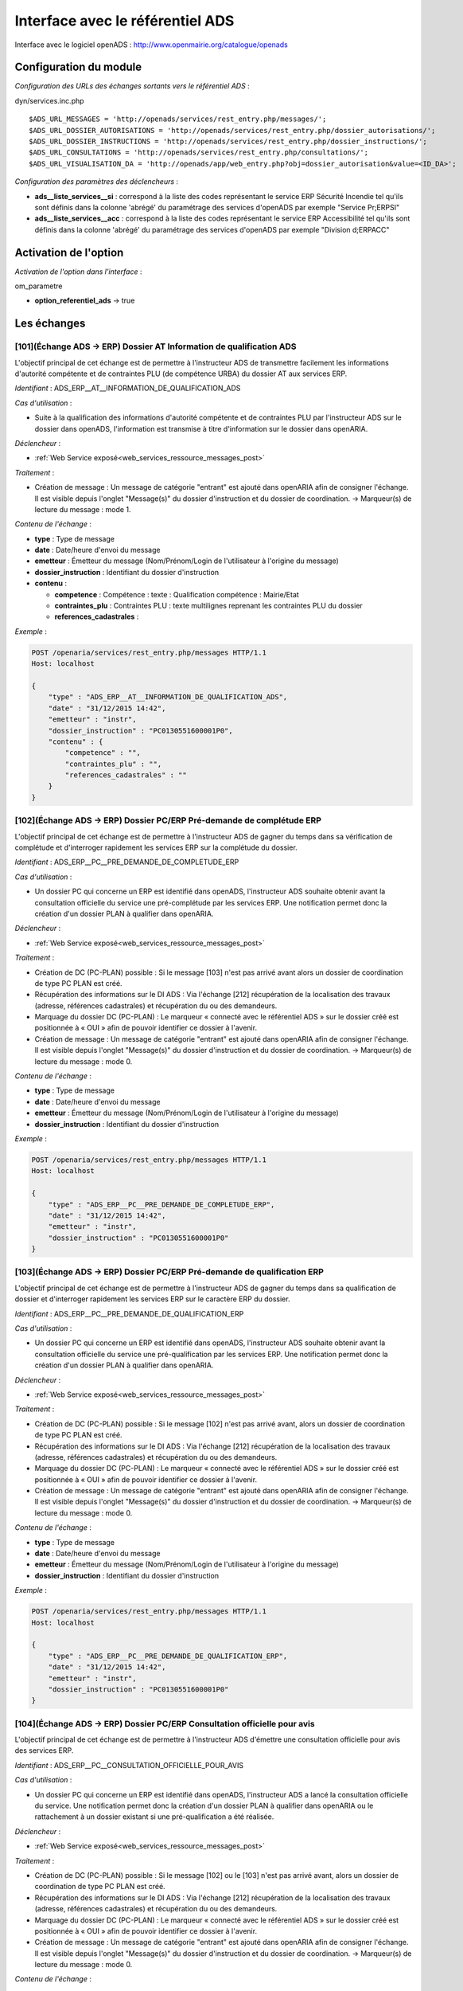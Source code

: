 .. _module_interface_avec_le_referentiel_ads:

#################################
Interface avec le référentiel ADS
#################################


Interface avec le logiciel openADS : http://www.openmairie.org/catalogue/openads


Configuration du module
#######################

.. _configuration_echanges_sortants_referentiel_ads:

*Configuration des URLs des échanges sortants vers le référentiel ADS* :

dyn/services.inc.php ::

  $ADS_URL_MESSAGES = 'http://openads/services/rest_entry.php/messages/';
  $ADS_URL_DOSSIER_AUTORISATIONS = 'http://openads/services/rest_entry.php/dossier_autorisations/';
  $ADS_URL_DOSSIER_INSTRUCTIONS = 'http://openads/services/rest_entry.php/dossier_instructions/';
  $ADS_URL_CONSULTATIONS = 'http://openads/services/rest_entry.php/consultations/';
  $ADS_URL_VISUALISATION_DA = 'http://openads/app/web_entry.php?obj=dossier_autorisation&value=<ID_DA>';


*Configuration des paramètres des déclencheurs* :

- **ads__liste_services__si** : correspond à la liste des codes représentant le service ERP Sécurité Incendie tel qu'ils sont définis dans la colonne 'abrégé' du paramétrage des services d'openADS par exemple "Service Pr;ERPSI"
- **ads__liste_services__acc** : correspond à la liste des codes représentant le service ERP Accessibilité tel qu'ils sont définis dans la colonne 'abrégé' du paramétrage des services d'openADS par exemple "Division d;ERPACC"


Activation de l'option
######################

*Activation de l'option dans l'interface* :

om_parametre

- **option_referentiel_ads** -> true


Les échanges
############


.. _echange_ads_erp_101:

====================================================================
[101](Échange ADS → ERP) Dossier AT Information de qualification ADS
====================================================================

L'objectif principal de cet échange est de permettre à l'instructeur ADS de transmettre facilement les informations d'autorité compétente et de contraintes PLU (de compétence URBA) du dossier AT aux services ERP.


*Identifiant* : ADS_ERP__AT__INFORMATION_DE_QUALIFICATION_ADS


*Cas d'utilisation* :

• Suite à la qualification des informations d'autorité compétente et de contraintes PLU par l'instructeur ADS sur le dossier dans openADS, l'information est transmise à titre d'information sur le dossier dans openARIA.


*Déclencheur* :

• :ref:`Web Service exposé<web_services_ressource_messages_post>`


*Traitement* :

• Création de message : Un message de catégorie "entrant" est ajouté dans openARIA afin de consigner l'échange. Il est visible depuis l'onglet "Message(s)" du dossier d'instruction et du dossier de coordination. → Marqueur(s) de lecture du message : mode 1.


*Contenu de l'échange* :

- **type** : Type de message
- **date** :  Date/heure d'envoi du message
- **emetteur** : Émetteur du message (Nom/Prénom/Login de l'utilisateur à l'origine du message)
- **dossier_instruction** : Identifiant du dossier d'instruction
- **contenu** :

  - **competence** : Compétence : texte : Qualification compétence : Mairie/Etat
  - **contraintes_plu** : Contraintes PLU : texte multilignes reprenant les contraintes PLU du dossier
  - **references_cadastrales** : 


*Exemple* :

.. sourcecode:: http
      
    POST /openaria/services/rest_entry.php/messages HTTP/1.1
    Host: localhost

    {
        "type" : "ADS_ERP__AT__INFORMATION_DE_QUALIFICATION_ADS",
        "date" : "31/12/2015 14:42",
        "emetteur" : "instr",
        "dossier_instruction" : "PC0130551600001P0",
        "contenu" : {
            "competence" : "",
            "contraintes_plu" : "",
            "references_cadastrales" : ""
        }
    }


.. _echange_ads_erp_102:

=====================================================================
[102](Échange ADS → ERP) Dossier PC/ERP Pré-demande de complétude ERP
=====================================================================

L'objectif principal de cet échange est de permettre à l'instructeur ADS de gagner du temps dans sa vérification de complétude et d'interroger rapidement les services ERP sur la complétude du dossier.


*Identifiant* : ADS_ERP__PC__PRE_DEMANDE_DE_COMPLETUDE_ERP


*Cas d'utilisation* :

• Un dossier PC qui concerne un ERP est identifié dans openADS, l'instructeur ADS souhaite obtenir avant la consultation officielle du service une pré-complétude par les services ERP. Une notification permet donc la création d'un dossier PLAN à qualifier dans openARIA.


*Déclencheur* :

• :ref:`Web Service exposé<web_services_ressource_messages_post>`


*Traitement* :

• Création de DC (PC-PLAN) possible : Si le message [103] n'est pas arrivé avant alors un dossier de coordination de type PC PLAN est créé.
• Récupération des informations sur le DI ADS : Via l'échange [212] récupération de la localisation des travaux (adresse, références cadastrales) et récupération du ou des demandeurs.
• Marquage du dossier DC (PC-PLAN) : Le marqueur « connecté avec le référentiel ADS » sur le dossier créé est positionnée à « OUI » afin de pouvoir identifier ce dossier à l'avenir.
• Création de message : Un message de catégorie "entrant" est ajouté dans openARIA afin de consigner l'échange. Il est visible depuis l'onglet "Message(s)" du dossier d'instruction et du dossier de coordination. → Marqueur(s) de lecture du message : mode 0.


*Contenu de l'échange* :

- **type** : Type de message
- **date** :  Date/heure d'envoi du message
- **emetteur** : Émetteur du message (Nom/Prénom/Login de l'utilisateur à l'origine du message)
- **dossier_instruction** : Identifiant du dossier d'instruction


*Exemple* :

.. sourcecode:: http
      
    POST /openaria/services/rest_entry.php/messages HTTP/1.1
    Host: localhost

    {
        "type" : "ADS_ERP__PC__PRE_DEMANDE_DE_COMPLETUDE_ERP",
        "date" : "31/12/2015 14:42",
        "emetteur" : "instr",
        "dossier_instruction" : "PC0130551600001P0"
    }


.. _echange_ads_erp_103:

========================================================================
[103](Échange ADS → ERP) Dossier PC/ERP Pré-demande de qualification ERP
========================================================================

L'objectif principal de cet échange est de permettre à l'instructeur ADS de gagner du temps dans sa qualification de dossier et d'interroger rapidement les services ERP sur le caractère ERP du dossier.


*Identifiant* : ADS_ERP__PC__PRE_DEMANDE_DE_QUALIFICATION_ERP


*Cas d'utilisation* :

• Un dossier PC qui concerne un ERP est identifié dans openADS, l'instructeur ADS souhaite obtenir avant la consultation officielle du service une pré-qualification par les services ERP. Une notification permet donc la création d'un dossier PLAN à qualifier dans openARIA.


*Déclencheur* :

• :ref:`Web Service exposé<web_services_ressource_messages_post>`


*Traitement* :

• Création de DC (PC-PLAN) possible : Si le message [102] n'est pas arrivé avant, alors un dossier de coordination de type PC PLAN est créé.
• Récupération des informations sur le DI ADS : Via l'échange [212] récupération de la localisation des travaux (adresse, références cadastrales) et récupération du ou des demandeurs.
• Marquage du dossier DC (PC-PLAN) : Le marqueur « connecté avec le référentiel ADS » sur le dossier créé est positionnée à « OUI » afin de pouvoir identifier ce dossier à l'avenir.
• Création de message : Un message de catégorie "entrant" est ajouté dans openARIA afin de consigner l'échange. Il est visible depuis l'onglet "Message(s)" du dossier d'instruction et du dossier de coordination. → Marqueur(s) de lecture du message : mode 0.

*Contenu de l'échange* :

- **type** : Type de message
- **date** :  Date/heure d'envoi du message
- **emetteur** : Émetteur du message (Nom/Prénom/Login de l'utilisateur à l'origine du message)
- **dossier_instruction** : Identifiant du dossier d'instruction


*Exemple* :

.. sourcecode:: http
      
    POST /openaria/services/rest_entry.php/messages HTTP/1.1
    Host: localhost

    {
        "type" : "ADS_ERP__PC__PRE_DEMANDE_DE_QUALIFICATION_ERP",
        "date" : "31/12/2015 14:42",
        "emetteur" : "instr",
        "dossier_instruction" : "PC0130551600001P0"
    }


.. _echange_ads_erp_104:

=========================================================================
[104](Échange ADS → ERP) Dossier PC/ERP Consultation officielle pour avis
=========================================================================

L'objectif principal de cet échange est de permettre à l'instructeur ADS d'émettre une consultation officielle pour avis des services ERP.


*Identifiant* : ADS_ERP__PC__CONSULTATION_OFFICIELLE_POUR_AVIS


*Cas d'utilisation* :

• Un dossier PC qui concerne un ERP est identifié dans openADS, l'instructeur ADS a lancé la consultation officielle du service. Une notification permet donc la création d'un dossier PLAN à qualifier dans openARIA ou le rattachement à un dossier existant si une pré-qualification a été réalisée.


*Déclencheur* :

• :ref:`Web Service exposé<web_services_ressource_messages_post>`


*Traitement* :

• Création de DC (PC-PLAN) possible : Si le message [102] ou le [103] n'est pas arrivé avant, alors un dossier de coordination de type PC PLAN est créé.
• Récupération des informations sur le DI ADS : Via l'échange [212] récupération de la localisation des travaux (adresse, références cadastrales) et récupération du ou des demandeurs.
• Marquage du dossier DC (PC-PLAN) : Le marqueur « connecté avec le référentiel ADS » sur le dossier créé est positionnée à « OUI » afin de pouvoir identifier ce dossier à l'avenir.
• Création de message : Un message de catégorie "entrant" est ajouté dans openARIA afin de consigner l'échange. Il est visible depuis l'onglet "Message(s)" du dossier d'instruction et du dossier de coordination. → Marqueur(s) de lecture du message : mode 0.


*Contenu de l'échange* :

- **type** : Type de message
- **date** :  Date/heure d'envoi du message
- **emetteur** : Émetteur du message (Nom/Prénom/Login de l'utilisateur à l'origine du message)
- **dossier_instruction** : Identifiant du dossier d'instruction
- **contenu** :

  - **consultation** : Identifiant de la consultation
  - **service_abrege** : Code du service consulté
  - **service_libelle** : Libellé du service consulté
  - **date_envoi** : Date d'envoi de la consultation
  - **date_limite** : Date limite de réponse


*Exemple* :

.. sourcecode:: http
      
    POST /openaria/services/rest_entry.php/messages HTTP/1.1
    Host: localhost

    {
        "type" : "ADS_ERP__PC__CONSULTATION_OFFICIELLE_POUR_AVIS",
        "date" : "31/12/2015 14:42",
        "emetteur" : "instr",
        "dossier_instruction" : "PC0130551600001P0",
        "contenu" : {
            "consultation" : 2,
            "date_envoi" : "31/12/2015",
            "service_abrege" : "ACC",
            "service_libelle" : "Service Accessibilité",
            "date_limite" : "31/01/2016",
        }
    }


.. _echange_ads_erp_105:

===================================================================
[105](Échange ADS → ERP) Dossier PC/ERP Information de décision ADS
===================================================================

L'objectif principal de cet échange est de permettre d'informer les services ERP de certaines étapes importantes de la vie du dossier : arrêté effectué, retrait du dossier par le pétitionnaire, ...


*Identifiant* : ADS_ERP__PC__INFORMATION_DE_DECISION_ADS


*Cas d'utilisation* :

• Suite à un échange [102] et/ou [103] et/ou [104] (demande d'instruction d'un dossier PC par ADS), une étape importante survient sur le dossier (retrait par le pétitionnaire, arrêté de refus émis, ...) et les services ADS souhaitent en informer les services ERP. Lors de cette étape, un message d'information est envoyé aux services ERP.


*Déclencheur* :

• :ref:`Web Service exposé<web_services_ressource_messages_post>`


*Traitement* :

• Création de message : Un message de catégorie "entrant" est ajouté dans openARIA afin de consigner l'échange. Il est visible depuis l'onglet "Message(s)" du dossier d'instruction et du dossier de coordination. → Marqueur(s) de lecture du message : mode 3.


*Contenu de l'échange* :

- **type** : Type de message
- **date** :  Date/heure d'envoi du message
- **emetteur** : Émetteur du message (Nom/Prénom/Login de l'utilisateur à l'origine du message)
- **dossier_instruction** : Identifiant du dossier d'instruction
- **contenu** :

  - **decision** : Décision : texte libre (Décision de l'arrêté)


*Exemple* :

.. sourcecode:: http
      
    POST /openaria/services/rest_entry.php/messages HTTP/1.1
    Host: localhost

    {
        "type" : "ADS_ERP__PC__INFORMATION_DE_DECISION_ADS",
        "date" : "31/12/2015 14:42",
        "emetteur" : "instr",
        "dossier_instruction" : "PC0130551600001P0",
        "contenu" : {
            "decision" : ""
        }
    }


.. _echange_ads_erp_106:

===============================================================================
[106](Échange ADS → ERP) Dossier PC/ERP Consultation officielle pour conformité
===============================================================================

L'objectif principal de cet échange est de permettre à l'instructeur ADS de gagner du temps dans sa consultation officielle pour conformité des services ERP.


*Identifiant* : ADS_ERP__PC__CONSULTATION_OFFICIELLE_POUR_CONFORMITE


*Cas d'utilisation* :

• Lorsqu'ADS interroge les services ERP sur la conformité (lors du dépôt d'une DAACT).


*Déclencheur* :

• :ref:`Web Service exposé<web_services_ressource_messages_post>`


*Traitement* :

• Création de message : Un message de catégorie "entrant" est ajouté dans openARIA afin de consigner l'échange. Il est visible depuis l'onglet "Message(s)" du dossier d'instruction et du dossier de coordination. → Marqueur(s) de lecture du message : mode 0.
• Création d'un DC DAACT-PLAN : Il sera automatiquement qualifié en fonction de la qualification du plan (DC PC-PLAN) auquel il est rattaché.


*Contenu de l'échange* :

- **type** : Type de message "Consultation ERP pour conformité"
- **date** :  Date/heure d'envoi du message
- **emetteur** : Émetteur du message (Nom/Prénom/Login de l'utilisateur à l'origine du message)
- **dossier_instruction** : Identifiant du dossier d'instruction
- **contenu** :

  - **consultation** : Identifiant de la consultation
  - **service_abrege** : Code du service consulté
  - **service_libelle** : Libellé du service consulté
  - **date_envoi** : Date d'envoi de la consultation
  - **date_limite** : Date limite de réponse


*Exemple* :

.. sourcecode:: http
      
    POST /openaria/services/rest_entry.php/messages HTTP/1.1
    Host: localhost

    {
        "type" : "ADS_ERP__PC__CONSULTATION_OFFICIELLE_POUR_CONFORMITE",
        "date" : "31/12/2015 14:42",
        "emetteur" : "instr",
        "dossier_instruction" : "PC0130551600001P0",
        "contenu" : {
            "consultation" : 2,
            "date_envoi" : "31/12/2015",
            "service_abrege" : "SC",
            "service_libelle" : "Service Conformité",
            "date_limite": "31/01/2016"
        }
    }


.. _echange_ads_erp_107:

=====================================================================
[107](Échange ADS → ERP) Dossier PC/ERP Demande de visite d'ouverture
=====================================================================

Dans le contexte du guichet unique, l'objectif principal de cet échange est d'informer les services ERP qu'une demande de visite d'ouverture a été déposée.


*Identifiant* : ADS_ERP__PC__DEMANDE_DE_VISITE_D_OUVERTURE_ERP


*Cas d'utilisation* :

• Dans le cas où les demandes de visite d'ouverture des ERP sont saisies par le guichet unique dans openADS, alors lorsque le pétitionnaire vient déposer une demande de visite d'ouverture sur un PC qui concerne un ERP, une notification est transmise aux services ERP.


*Déclencheur* :

• :ref:`Web Service exposé<web_services_ressource_messages_post>`


*Traitement* :

• Création de message : Un message de catégorie "entrant" est ajouté dans openARIA afin de consigner l'échange. Il est visible depuis l'onglet "Message(s)" du dossier d'instruction et du dossier de coordination. → Marqueur(s) de lecture du message : mode 0.
• Création de DC (VR-VISIT) possible
• Marquage du dossier DC (VR-VISIT)


*Contenu de l'échange* :

- **type** : Type de message
- **date** :  Date/heure d'envoi du message
- **emetteur** : Émetteur du message (Nom/Prénom/Login de l'utilisateur à l'origine du message)
- **dossier_instruction** : Identifiant du dossier d'instruction


*Exemple* :

.. sourcecode:: http
      
    POST /openaria/services/rest_entry.php/messages HTTP/1.1
    Host: localhost

    {
        "type" : "ADS_ERP__PC__DEMANDE_DE_VISITE_D_OUVERTURE_ERP",
        "date" : "31/12/2015 14:42",
        "emetteur" : "instr",
        "dossier_instruction" : "PC0130551600001P0"
    }


.. _echange_ads_erp_108:

=================================================
[108](Échange ADS → ERP) Dossier AT Dépôt initial
=================================================

Dans le contexte du guichet unique, l'objectif principal de cet échange est d'informer les services ERP qu'une demande d'autorisation de travaux a été déposée.


*Identifiant* : ADS_ERP__AT__DEPOT_INITIAL


*Cas d'utilisation* :

Un pétitionnaire est venu déposé une demande d'autorisation de travaux au guichet unique et la demande a été saisie dans openADS, un message est donc transmis à openARIA. L'arrivée de ce message entraîne dans openARIA la création d'un dossier de coordination de type AT PLAN dans l'état 'à qualifier' pour que le coordinateur ERP le voit apparaître dans son tableau de bord et puisse le prendre en charge.


*Déclencheur* :

• :ref:`Web Service exposé<web_services_ressource_messages_post>`


*Traitement* :

• Création de message : Un message de catégorie "entrant" est ajouté dans openARIA afin de consigner l'échange. Il est visible depuis l'onglet "Message(s)" du dossier d'instruction et du dossier de coordination. → Marqueur(s) de lecture du message : mode 0.

*Traitement asynchrone* :

.. note::

    Un traitement asynchrone est nécessaire ici. En effet, nous sommes dans le contexte du guichet unique. L'échange est transmis par le référentiel ADS au référentiel ERP lors de la validation de la demande au guichet unique. Le dossier n'existe pas encore à ce moment là. Le formulaire de valaidation de la demande attend une confirmation de bonne réception de l'échange par le référentiel ERP afin de valider sa transaction et de créer effectivement le dossier rattaché à la demande. Il est donc impossible pour le référentiel ERP d'interroger le référentiel ADS sur un dossier pour obtenir ses informations alors qu'il n'a pas été encore effectivement créé dans celui-ci à ce moment là. L'objet du traitement asynchrone est donc de limiter le traitement synchrone à la création du message et d'avoir une méthode de traitement qui parcourt les messages non traités pour réaliser sur ces derniers les opérations nécessaires. Voir : :ref:`Web Service Maintenance de déclenchement des traitements de messages asynchrones<web_services_ressource_maintenance>`


• Création de DC (AT-PLAN) : Un dossier de coordination de type AT-PLAN est créé.
• Récupération des informations sur le DI ADS : Via l'échange [212] récupération de la localisation des travaux (adresse, références cadastrales) et récupération du ou des demandeurs.
• Marquage du dossier DC (AT-PLAN) : Le marqueur « connecté avec le référentiel ADS » sur le dossier créé est positionnée à « OUI » afin de pouvoir identifier ce dossier à l'avenir.


*Contenu de l'échange* :

- **type** : Type de message
- **date** :  Date/heure d'envoi du message
- **emetteur** : Émetteur du message (Nom/Prénom/Login de l'utilisateur à l'origine du message)
- **dossier_instruction** : Identifiant du dossier d'instruction


*Exemple* :

.. sourcecode:: http
      
    POST /openaria/services/rest_entry.php/messages HTTP/1.1
    Host: localhost

    {
        "type" : "ADS_ERP__AT__DEPOT_INITIAL",
        "date" : "31/12/2015 14:42",
        "emetteur" : "guichet",
        "dossier_instruction" : "AT0130551600001P0"
    }


.. _echange_ads_erp_109:

============================================================
[109](Échange ADS → ERP) Dossier AT Retrait du pétitionnaire
============================================================

Dans le contexte du guichet unique, l'objectif principal de cet échange est d'informer les services ERP qu'une demande de retrait d'autorisation de travaux a été déposée.


*Identifiant* : ADS_ERP__AT__RETRAIT_DU_PETITIONNAIRE


*Cas d'utilisation* :

• Le pétitionnaire dépose une demande de retrait au guichet unique sur un dossier connecté au référentiel ERP. Lors de la saisie de cette demande dans openADS, une notification est émise vers openARIA pour que les services ERP soient informés et puissent agir en conséquence.


*Déclencheur* :

• :ref:`Web Service exposé<web_services_ressource_messages_post>`


*Traitement* :

• Création de message : Un message de catégorie "entrant" est ajouté dans openARIA afin de consigner l'échange. Il est visible depuis l'onglet "Message(s)" du dossier d'instruction et du dossier de coordination. → Marqueur(s) de lecture du message : mode 3.


*Contenu de l'échange* :

- **type** : Type de message
- **date** :  Date/heure d'envoi du message
- **emetteur** : Émetteur du message (Nom/Prénom/Login de l'utilisateur à l'origine du message)
- **dossier_instruction** : Identifiant du dossier d'instruction


*Exemple* :

.. sourcecode:: http
      
    POST /openaria/services/rest_entry.php/messages HTTP/1.1
    Host: localhost

    {
        "type" : "ADS_ERP__AT__RETRAIT_DU_PETITIONNAIRE",
        "date" : "31/12/2015 14:42",
        "emetteur" : "guichet",
        "dossier_instruction" : "AT0130551600001P0"
    }


.. _echange_ads_erp_110:

=================================================================
[110](Échange ADS → ERP) Dossier AT Demande de visite d'ouverture
=================================================================

Dans le contexte du guichet unique, l'objectif principal de cet échange est d'informer les services ERP qu'une demande de visite d'ouverture a été déposée.


*Identifiant* : ADS_ERP__AT__DEMANDE_DE_VISITE_D_OUVERTURE_ERP


*Cas d'utilisation* :

• Suite à une autorisation de travaux acceptée, le pétitionnaire dépose une demande de visite d'ouverture (de réception de travaux) au guichet unique en fournissant la référence de l'autorisation en question.


*Déclencheur* :

• :ref:`Web Service exposé<web_services_ressource_messages_post>`


*Traitement* :

• Création de message : Un message de catégorie "entrant" est ajouté dans openARIA afin de consigner l'échange. Il est visible depuis l'onglet "Message(s)" du dossier d'instruction et du dossier de coordination. → Marqueur(s) de lecture du message : mode 0.
• Création de DC (VR-VISIT) possible : Lié (dossier parent) au DC (AT-PLAN) correspondant au dossier AT sur lequel la demande de visite a été déposée. Création automatique d'un DC de visite de réception lié (dossier parent) au DC AT correspondant au dossier AT sur lequel la visite de réception a été déposée. Un seul dossier VISIT peut être connecté au référentiel ADS sur le même dossier AT.
• Marquage du dossier DC (VR-VISIT)


*Contenu de l'échange* :

- **type** : Type de message
- **date** :  Date/heure d'envoi du message
- **emetteur** : Émetteur du message (Nom/Prénom/Login de l'utilisateur à l'origine du message)
- **dossier_instruction** : Identifiant du dossier d'instruction


*Exemple* :

.. sourcecode:: http
      
    POST /openaria/services/rest_entry.php/messages HTTP/1.1
    Host: localhost

    {
        "type" : "ADS_ERP__AT__DEMANDE_DE_VISITE_D_OUVERTURE_ERP",
        "date" : "31/12/2015 14:42",
        "emetteur" : "guichet",
        "dossier_instruction" : "AT0130551600001P0"
    }


.. _echange_ads_erp_111:

==========================================================================
[111](Échange ADS → ERP) Dossier PC/ERP Information de décision Conformité
==========================================================================

L'objectif principal de cet échange est de permettre d'informer les services ERP de certaines étapes importantes de la vie du dossier : arrêté effectué, retrait du dossier par le pétitionnaire, ...


*Identifiant* : ADS_ERP__PC__DECISION_DE_CONFORMITE_EFFECTUEE


L'échange [105] a été rendu plus générique et permet de réaliser l'objectif de cet échange. Celui-ci a donc été supprimé.


.. _echange_ads_erp_112:

=======================================================================
[112](Échange ADS → ERP) Dossier AT Dépôt de pièce par le pétitionnaire
=======================================================================

Dans le contexte du guichet unique, l'objectif principal de cet échange est d'informer les services ERP qu'un dépôt de pièces a été fait.


*Identifiant* : ADS_ERP__AT__DEPOT_DE_PIECE_PAR_LE_PETITIONNAIRE


*Cas d'utilisation* :

• Le pétitionnaire dépose des pièces complémentaires ou supplémentaires au guichet unique sur un dossier connecté au référentiel ERP. Lors de la saisie de cette demande dans openADS, une notification est émise vers openARIA pour que les services ERP soient informés et puissent agir en conséquence.


*Déclencheur* :

• :ref:`Web Service exposé<web_services_ressource_messages_post>`


*Traitement* :

• Création de message : Un message de catégorie "entrant" est ajouté dans openARIA afin de consigner l'échange. Il est visible depuis l'onglet "Message(s)" du dossier d'instruction et du dossier de coordination. → Marqueur(s) de lecture du message : mode 3.


*Contenu du message* :

- **type** : Type de message
- **date** :  Date/heure d'envoi du message
- **emetteur** : Émetteur du message (Nom/Prénom/Login de l'utilisateur à l'origine du message)
- **dossier_instruction** : Identifiant du dossier d'instruction
- **contenu** :

  - **type_piece** : Si le Dossier d'instruction est ouvert, alors les pièces sont acceptées (si le dossier est « incomplet » les pièces sont classées « complémentaires », sinon les pièces sont classées « supplémentaires »). Dans les deux cas, openADS envoie automatiquement un message unique à openARIA signalant l'arrivée d'une pièce sur le dossier et son statut : pièce « complémentaire » ou « supplémentaire ».


*Exemple* :

.. sourcecode:: http
      
    POST /openaria/services/rest_entry.php/messages HTTP/1.1
    Host: localhost

    {
        "type" : "ADS_ERP__AT__DEPOT_DE_PIECE_PAR_LE_PETITIONNAIRE",
        "date" : "31/12/2015 14:42",
        "emetteur" : "admin",
        "dossier_instruction" : "AT0130551600001P0",
        "contenu": {
            "type_piece" : "complémentaire"
        }
    }


.. _echange_ads_erp_113:

=============================================================
[113](Échange ADS → ERP) Ajout d'une nouvelle pièce numérisée
=============================================================

L'objectif principal de cet échange est de permettre aux services ERP d'être informé de la numérisation d'une pièce sur un dossier sur lequel ils sont impliqués.


*Identifiant* : ADS_ERP__AJOUT_D_UNE_NOUVELLE_PIECE_NUMERISEE


*Cas d'utilisation* :

• Lorsque des documents numérisés concernant des dossiers qui concernent ERP, une notification permet d'informer les services ERP que les documents sont disponibles en ligne pour leur indiquer que la qualification est possible.


*Déclencheur* :

• :ref:`Web Service exposé<web_services_ressource_messages_post>`


*Traitement* :

• Création de message : Un message de catégorie "entrant" est ajouté dans openARIA afin de consigner l'échange. Il est visible depuis l'onglet "Message(s)" du dossier d'instruction et du dossier de coordination. → Marqueur(s) de lecture du message : mode 0. (Cependant la création de ce message entraîne la création/mise à jour d'un autre message de catégorie "interne" qui lui est marqué comme non lu par défaut. L'objectif est de ne pas avoir 14 messages à lire lors de la numérisation de 14 pièces sur le même dossier.)
• Mise à jour du marqueur indiquant le dépôt des pièces


*Contenu de l'échange* :

- **type** : Type de message
- **date** :  Date/heure d'envoi du message
- **emetteur** : Émetteur du message (Nom/Prénom/Login de l'utilisateur à l'origine du message)
- **dossier_instruction** : Identifiant du dossier d'instruction
- **contenu** :

  - **date_creation** : Date de création
  - **nom_fichier** : Nom du fichier : texte
  - **type** : Type de document : texte
  - **categorie** : Catégorie du type de document


*Exemple* :

.. sourcecode:: http
      
    POST /openaria/services/rest_entry.php/messages HTTP/1.1
    Host: localhost

    {
        "type" : "ADS_ERP__AJOUT_D_UNE_NOUVELLE_PIECE_NUMERISEE",
        "date" : "31/12/2015 14:42",
        "emetteur" : "admin",
        "dossier_instruction" : "AT0130551600001P0",
        "contenu": {
            "date_creation" : "31/12/2015",
            "nom_fichier" : "DGIMPC.pdf",
            "type" : "Imprimé de demande de permis de construire",
            "categorie" : "Définition Générale"
        }
    }



.. _echange_erp_ads_201:

=========================================================================================
[201](Échange ERP → ADS) Mise à jour du numéro de l'établissement dans le référentiel ADS
=========================================================================================

*Identifiant* : ERP_ADS__MAJ_NUMERO_ERP_DOSSIER_AUTORISATION


*Cas d'utilisation* :

• Un arrêté d'ouverture ERP est signé. Le numéro de l'établissement est transmis au logiciel ADS pour mise à jour du référentiel.


*Déclencheur* :

• L'option ADS est activée
• Mise à jour au moment de la notification de la décision (arrêté) d'ouverture uniquement.


*Traitement* :

• Création de message : Un message de catégorie "sortant" est ajouté dans openARIA afin de consigner l'échange. Il est visible depuis l'onglet "Message(s)" du dossier d'instruction et du dossier de coordination. → Marqueur(s) de lecture du message : mode 0.
• Envoi de la requête à destination de la ressource 'dossier_autorisations' d'openADS. :ref:`Configuration des échanges sortants<configuration_echanges_sortants_referentiel_ads>`


*Contenu de l'échange* :

- **numero_erp** : c'est le code de l'établissement (exemple : 'T3498').


*Exemple* :

.. sourcecode:: http
      
    PUT /openads/services/rest_entry.php/dossier_autorisations/PC0130551601234 HTTP/1.1
    Host: localhost

    {
        "numero_erp":"T12345"
    }


.. _echange_erp_ads_202:

================================================================================================
[202](Échange ERP → ADS) Mise à jour du statut ouvert de l'établissement dans le référentiel ADS
================================================================================================

*Identifiant* : ERP_ADS__MAJ_STATUT_ERP_DOSSIER_AUTORISATION


*Cas d'utilisation* :

• Un arrêté d'ouverture ERP est signé. Cette information ainsi que la date sont transmis au logiciel ADS pour mise à jour du référentiel.


*Déclencheur* :

• L'option ADS est activée
• Mise à jour au moment de la notification de la décision (arrêté) d'ouverture uniquement.


*Traitement* :

• Création de message : Un message de catégorie "sortant" est ajouté dans openARIA afin de consigner l'échange. Il est visible depuis l'onglet "Message(s)" du dossier d'instruction et du dossier de coordination. → Marqueur(s) de lecture du message : mode 0.
• Envoi de la requête à destination de la ressource 'dossier_autorisations' d'openADS. :ref:`Configuration des échanges sortants<configuration_echanges_sortants_referentiel_ads>`


*Contenu de l'échange* :

• **erp_ouvert** : Marqueur signifiant l'ouverture de l'établissement (booléen : 'oui' / 'non').
• **date_arrete** : Date de la décision d'ouverture (Format : 12/01/2015). 


*Exemple* :

.. sourcecode:: http
      
    PUT /openads/services/rest_entry.php/dossier_autorisations/PC0130551601234 HTTP/1.1
    Host: localhost

    {
        "erp_ouvert":"oui",
        "date_arrete":"12/01/2015"
    }


.. _echange_erp_ads_203:

================================================================================
[203](Échange ERP → ADS) Récupération des informations depuis le référentiel ADS
================================================================================

*Identifiant* : ERP_ADS__RECUPERATION_INFORMATIONS_DOSSIER_AUTORISATION


*Cas d'utilisation* :

• Lors de la saisie manuelle d'un DA ADS dans le formulaire du DC, on vérifie que ce dossier existe bien dans le référentiel ADS.
• Lors de la réception d'un message qui concerne un DA ADS, on récupère les informations qui le concerne pour éviter une resaisie dans openARIA.


*Traitement* :

• Envoi de la requête à destination de la ressource 'dossier_autorisations' d'openADS. :ref:`Configuration des échanges sortants<configuration_echanges_sortants_referentiel_ads>`


*Exemple* :

.. sourcecode:: http
      
    GET /openads/services/rest_entry.php/dossier_autorisations/PC0130551601234 HTTP/1.1
    Host: localhost


.. _echange_erp_ads_204:

=======================================================================================
[204](Échange ERP → ADS) Dossier PC/ERP Information sur la complétude ERP Accessibilité
=======================================================================================

L'objectif principal de cet échange est de permettre aux services ERP d'apporter une réponse à l'échange [102] et d'informer l'instructeur ADS sur la complétude ERP du dossier.


*Identifiant* : ERP_ADS__PC__INFORMATION_COMPLETUDE_ERP_ACCESSIBILITE


*Cas d'utilisation* :

• Cet échange ne concerne que le PC de type PLAN. Le service ERP Accessibilité indique au service ADS si le dossier est complet ou pas. Un délai de 15 jours est prévu, mais n'est pas géré coté ADS : tous les messages provenant du logiciel ERP sont acceptés dans openADS, y compris hors délais. Pour pouvoir effectuer cette réponse le service ERP a accès aux pièces nécessaires du dossier ADS via la GED.


*Déclencheur* :

• L'option ADS est activée
• Le dossier est marqué comme « connecté au référentiel ADS »
• Le DC est un PC-PLAN
• Le formulaire de complétude/incomplétude est validé sur le DI ACC


*Traitement* :

• Création de message : Un message de catégorie "sortant" est ajouté dans openARIA afin de consigner l'échange. Il est visible depuis l'onglet "Message(s)" du dossier d'instruction et du dossier de coordination. → Marqueur(s) de lecture du message : mode 0.
• Envoi de la requête à destination de la ressource 'messages' d'openADS. :ref:`Configuration des échanges sortants<configuration_echanges_sortants_referentiel_ads>`


*Contenu de l'échange* :

- **contenu** :

  • libelle « Complétude ERP ACC » : valeur : « oui/non »
  • libelle « Motivation Complétude ERP ACC » : valeur : texte libre multi-lignes


*Exemple* :

.. sourcecode:: http
      
    POST /openads/services/rest_entry.php/messages HTTP/1.1
    Host: localhost

    {
        "type": "ERP_ADS__PC__INFORMATION_COMPLETUDE_ERP_ACCESSIBILITE",
        "date": "16/06/2014 14:12",
        "emetteur": "John Doe",
        "dossier_instruction": "PD12R0001",
        "contenu": {
            "Complétude ERP ACC": "non",
            "Motivation Complétude ERP ACC": "Lorem ipsum dolor sit amet..."
        }
    }


.. _echange_erp_ads_205:

==================================================================================
[205](Échange ERP → ADS) Dossier PC/ERP Information sur la complétude ERP Sécurité
==================================================================================

L'objectif principal de cet échange est de permettre aux services ERP d'apporter une réponse à l'échange [102] et d'informer l'instructeur ADS sur la complétude ERP du dossier.


*Identifiant* : ERP_ADS__PC__INFORMATION_COMPLETUDE_ERP_SECURITE


*Cas d'utilisation* :

• Cet échange ne concerne que le PC de type PLAN. Le service ERP Sécurité indique au service ADS si le dossier est complet ou pas. Un délai de 15 jours est prévu, mais n'est pas géré coté ADS : on accepte tous les messages y compris hors délais. Pour pouvoir effectuer cette réponse le service ERP a accès aux pièces nécessaires du dossier ADS via la GED.


*Déclencheur* :

• L'option ADS est activée
• Le dossier est marqué comme « connecté au référentiel ADS »
• Le DC est un PC-PLAN
• Le formulaire de complétude/incomplétude est validé sur le DI SI


*Traitement* :

• Création de message : Un message de catégorie "sortant" est ajouté dans openARIA afin de consigner l'échange. Il est visible depuis l'onglet "Message(s)" du dossier d'instruction et du dossier de coordination. → Marqueur(s) de lecture du message : mode 0.
• Envoi de la requête à destination de la ressource 'messages' d'openADS. :ref:`Configuration des échanges sortants<configuration_echanges_sortants_referentiel_ads>`


*Contenu de l'échange* :

- **contenu** :

  • libelle « Complétude ERP SECU » : valeur : « oui/non »
  • libelle « Motivation Complétude ERP SECU » : valeur : texte libre multi-lignes


*Exemple* :

.. sourcecode:: http
      
    POST /openads/services/rest_entry.php/messages HTTP/1.1
    Host: localhost

    {
        "type": "ERP_ADS__PC__INFORMATION_COMPLETUDE_ERP_SECURITE",
        "date": "16/06/2014 14:12",
        "emetteur": "John Doe",
        "dossier_instruction": "PD12R0001",
        "contenu": {
            "Complétude ERP SECU": "oui",
            "Motivation Complétude ERP SECU": "Lorem ipsum dolor sit amet..."
        }
    }


.. _echange_erp_ads_206:

============================================================================
[206](Échange ERP → ADS) Dossier PC/ERP Information sur la qualification ERP
============================================================================

L'objectif principal de cet échange est de permettre aux services ERP d'apporter une réponse à l'échange [103] et d'informer l'instructeur ADS sur le caractère ERP du dossier.


*Identifiant* : ERP_ADS__PC__INFORMATION_QUALIFICATION_ERP


*Cas d'utilisation* :

• Cet échange ne concerne que le PC de type PLAN. 
• Le service ERP répond à une demande de qualification d'un dossier ADS. Il renseigne le type et la catégorie ERP. Ces informations enrichiront le Référentiel Autorisations lorsqu'elles seront actualisées dans le Dossier  d'Instruction par l'instructeur.


*Déclencheur* :

• L'option ADS est activée
• Le dossier est marqué comme « connecté au référentiel ADS »
• Le DC est un PC-PLAN
• Le formulaire de qualification est validé


*Traitement* :

• Création de message : Un message de catégorie "sortant" est ajouté dans openARIA afin de consigner l'échange. Il est visible depuis l'onglet "Message(s)" du dossier d'instruction et du dossier de coordination. → Marqueur(s) de lecture du message : mode 0.
• Envoi de la requête à destination de la ressource 'messages' d'openADS. :ref:`Configuration des échanges sortants<configuration_echanges_sortants_referentiel_ads>`


*Contenu de l'échange* :

- **contenu** :

  • Confirmation ERP : oui/non (le Dossier est bien/n'est pas un ERP)
  • Type de dossier ERP : texte libre
  • Catégorie de dossier ERP : texte libre


*Exemple* :

.. sourcecode:: http
      
    POST /openads/services/rest_entry.php/messages HTTP/1.1
    Host: localhost

    {
        "type": "ERP_ADS__PC__INFORMATION_QUALIFICATION_ERP",
        "date": "16/06/2014 14:12",
        "emetteur": "John Doe",
        "dossier_instruction": "PD12R0001",
        "contenu": {
            "Confirmation ERP": "oui",
            "Type de dossier ERP": "Lorem ipsum dolor sit amet...",
            "Catégorie de dossier ERP": "Lorem ipsum dolor sit amet..."
        }
    }


.. _echange_erp_ads_207:

============================================================================
[207](Échange ERP → ADS) Dossier PC/ERP Notification de dossier à enjeux ERP
============================================================================

L'objectif principal de cet échange est de permettre aux services ERP de partager le caractère 'à enjeu' du dossier pour en informer l'instructeur ADS.


*Identifiant* : ERP_ADS__PC__NOTIFICATION_DOSSIER_A_ENJEUX_ERP


*Cas d'utilisation* :

• Cet échange ne concerne que le PC de type PLAN. 
• Le service ERP peut qualifier le dossier comme Dossier à enjeux. Dans ce cas, un message « Dossier à enjeux ERP » est envoyé vers l'application ADS. Ce message ne met pas directement à jour le référentiel mais il est pris en compte dans les messages présentés à l'instructeur qui est chargé de mettre à jour ses données, et par voie de conséquence le référentiel.


*Déclencheur* :

• L'option ADS est activée
• Le dossier est marqué comme « connecté au référentiel ADS »
• Le DC est un PC-PLAN
• Le DC est marqué comme à enjeu


*Traitement* :

• Création de message : Un message de catégorie "sortant" est ajouté dans openARIA afin de consigner l'échange. Il est visible depuis l'onglet "Message(s)" du dossier d'instruction et du dossier de coordination. → Marqueur(s) de lecture du message : mode 0.
• Envoi de la requête à destination de la ressource 'messages' d'openADS. :ref:`Configuration des échanges sortants<configuration_echanges_sortants_referentiel_ads>`


*Contenu de l'échange* :

- **contenu** :

  • Dossier à enjeux ERP : Oui / Non


*Exemple* :

.. sourcecode:: http
      
    POST /openads/services/rest_entry.php/messages HTTP/1.1
    Host: localhost

    {
        "type": "ERP_ADS__PC__NOTIFICATION_DOSSIER_A_ENJEUX_ERP",
        "date": "16/06/2014 14:12",
        "emetteur": "John Doe",
        "dossier_instruction": "PD12R0001",
        "contenu": {
            "Dossier à enjeux ERP" : "oui"
        }
    }


.. _echange_erp_ads_208:

=================================================================================================
[208](Échange ERP → ADS) Dossier AT Mise à jour des informations arrêtées dans le référentiel ADS
=================================================================================================

*Identifiant* : ERP_ADS__AT__MAJ_ARRETE_ERP_DOSSIER_AUTORISATION


*Cas d'utilisation* :

• Cette information est envoyée par ERP à ADS suite à la signature de l'arrêté d'autorisation d'un dossier AT.


*Déclencheur* :

• L'option ADS est activée
• Mise à jour au moment de la notification de la décision (arrêté) d'autorisation uniquement.


*Traitement* :

• Création de message : Un message de catégorie "sortant" est ajouté dans openARIA afin de consigner l'échange. Il est visible depuis l'onglet "Message(s)" du dossier d'instruction et du dossier de coordination. → Marqueur(s) de lecture du message : mode 0.
• Envoi de la requête à destination de la ressource 'dossier_autorisations' d'openADS. :ref:`Configuration des échanges sortants<configuration_echanges_sortants_referentiel_ads>`


*Contenu de l'échange* :

• « arrete_effectue » : Arrêté effectué. Format : booléen (oui/non)
• « date_arrete » : Date de l'arrêté. Format : date (JJ/MM/YYYY)


*Exemple* :

.. sourcecode:: http
      
    PUT /openads/services/rest_entry.php/dossier_autorisations/PC0130551601234 HTTP/1.1
    Host: localhost

    {
        "arrete_effectue":"some",
        "date_arrete":"04/06/2014"
    }


.. _echange_erp_ads_209:

==============================================================
[209](Échange ERP → ADS) Dossier PC/ERP Retour de consultation
==============================================================

L'objectif principal de cet échange est de permettre aux services ERP de répondre à une consultation d'un instructeur ADS directement depuis openARIA (sans nécessité de le faire depuis l'interface dédiée aux services consultés dans openADS).


*Identifiant* : ERP_ADS__PC__RETOUR_DE_CONSULTATION


*Cas d'utilisation* :

• Cet échange ne concerne que le DC de type PLAN (PC).
• L'instructeur ADS a consulté officiellement via l'échange [104] le service ACC ou SECU d'openARIA sur un dossier d'instruction ADS de type PC, lorsque le PV est généré sur le DI lié alors on envoi directement le PV avec l'avis à openADS.


*Déclencheur* :

• L'option ADS est activée
• Le dossier est marqué comme « connecté au référentiel ADS »
• Le DC est un PC-PLAN
• Émission du PV de plan.


*Traitement* :

• Création de message : Un message de catégorie "sortant" est ajouté dans openARIA afin de consigner l'échange. Il est visible depuis l'onglet "Message(s)" du dossier d'instruction et du dossier de coordination. → Marqueur(s) de lecture du message : mode 0.
• Envoi de la requête à destination de la ressource 'consultations' d'openADS. :ref:`Configuration des échanges sortants<configuration_echanges_sortants_referentiel_ads>`


*Contenu de l'échange* :

• Date de retour d'avis (obligatoire) : {'date_retour': 'jj/mm/aaaa'} ;
• Avis (obligatoire) : {'avis' :'favorable|defavorable|favorable_reserve|...'} ;
• Motivation (facultatif) : {'motivation' :'Texte libre ...'} ;
• Nom du fichier de retour d'avis (facultatif) : {'nom_fichier' :'retour d'avis ABF.pdf'} ;
• Fichier encodé en base 64 (facultatif) : {'fichier_base64' :data}.


*Exemples* :

Retour d'avis d'une consultation sans fichier :

.. sourcecode:: http
      
    PUT /openads/services/rest_entry.php/consultations/12 HTTP/1.1
    Host: localhost

    {
        "date_retour": "14/01/2012",
        "avis": "Favorable"
    }

Retour d'avis d'une consultation avec fichier :

.. sourcecode:: http
      
    PUT /openads/services/rest_entry.php/consultations/12 HTTP/1.1
    Host: localhost

    {
        "date_retour": "14/01/2012",
        "avis": "Favorable",
        "fichier_base64": "JVBERi0xLjQKJcOkw7zDtsOfCjIgM",
        "nom_fichier": "plop.pdf"
    }


.. _echange_erp_ads_210:

===========================================================
[210](Échange ERP → ADS) Dossier AT Complétude Incomplétude
===========================================================

Dans le contexte du guichet unique, l'objectif principal de cet échange est de mettre à jour l'information de complétude d'un dossier AT dans openADS suite à sa complétude/incomplétude dans openARIA pour que les agents du guichet unique puisse accomplir leur mission d'enregistrement des demandes correctement.


*Identifiant* : ERP_ADS__AT__MAJ_COMPLETUDE_INCOMPLETUDE


*Cas d'utilisation* :

• Co complétude, vérifier que la complétude a été faite seulement sur l'un des deux services alors on envoi pas. Si les deux complétudes sont faites, alors on envoi un message de complétude. Le marqueur complet chez lez deux services envoi un message.


*Déclencheur* :

• L'option ADS est activée
• Le dossier est marqué comme « connecté au référentiel ADS »
• Le formulaire de complétude/incomplétude est validé sur un DI


*Traitement* :

• Création de message : Un message de catégorie "sortant" est ajouté dans openARIA afin de consigner l'échange. Il est visible depuis l'onglet "Message(s)" du dossier d'instruction et du dossier de coordination. → Marqueur(s) de lecture du message : mode 0.
• Envoi de la requête à destination de la ressource 'dossier_instructionss' d'openADS. :ref:`Configuration des échanges sortants<configuration_echanges_sortants_referentiel_ads>`


*Contenu de l'échange* :

• « message » : « complet » ou « incomplet »
• « date » : Date de la mise à jour de l'information au format JJ/MM/AAAA


*Exemple* :

.. sourcecode:: http
      
    PUT /openads/services/rest_entry.php/dossier_instructions/PC0130551600001P0 HTTP/1.1
    Host: localhost

    {
        "message":"complet",
        "date":"27/10/2013"
    }


.. _echange_erp_ads_211:

===========================================
[211](Échange ERP → ADS) Dossier AT Clôture
===========================================

Dans le contexte du guichet unique, l'objectif principal de cet échange est de mettre à jour l'information de clôture d'un dossier AT dans openADS suite à sa clôture dans openARIA pour que les agents du guichet unique puisse accomplir leur mission d'enregistrement des demandes correctement.

*Identifiant* : ERP_ADS__AT__MAJ_CLOTURE


*Cas d'utilisation* :

• Ce message a vocation à permettre aux agents du Guichet unique de bien accomplir leur mission d'enregistrement face à l'arrivée d'une nouvelle pièce : si le dossier d'instruction DAT est ouvert, alors les pièces sont acceptées (si le dossier est « incomplet », les pièces sont classées « complémentaires », sinon les pièces sont « supplémentaires ») et si le dossier est clos, les pièces sont refusées.
• Tous les dossiers d'instruction d'AT ne donnent pas lieu à un arrêté, ni même à une instruction. Vus du guichet unique et d'openADS ils peuvent donc toujours paraître « en cours d'instruction ». Dès que le dossier est clos dans openARIA pour ccessibilité et Sécurité, un message doit partir vers openADS.
• Le message de clôture doit mettre à jour automatiquement dans openADS le dossier d'instruction avec un statut « clos » et cela doit se répercuter automatiquement sur le refus des nouvelles pièces arrivant au guichet unique.


*Déclencheur* :

• L'option ADS est activée
• Le dossier est marqué comme « connecté au référentiel ADS »
• Le dossier est noté comme clôturé


*Traitement* :

• Création de message : Un message de catégorie "sortant" est ajouté dans openARIA afin de consigner l'échange. Il est visible depuis l'onglet "Message(s)" du dossier d'instruction et du dossier de coordination. → Marqueur(s) de lecture du message : mode 0.
• Envoi de la requête à destination de la ressource 'dossier_instructionss' d'openADS. :ref:`Configuration des échanges sortants<configuration_echanges_sortants_referentiel_ads>`


*Contenu de l'échange* :

• « message » : « clos » ou « ouvert »
• « date » : Date de la mise à jour de l'information au format JJ/MM/AAAA


*Exemple* :

.. sourcecode:: http
      
    PUT /openads/services/rest_entry.php/dossier_instructions/PC0130551600001P0 HTTP/1.1
    Host: localhost

    {
        "message":"clos",
        "date":"27/10/2013"
    }


.. _echange_erp_ads_212:

================================================================================
[212](Échange ERP → ADS) Récupération des informations depuis le référentiel ADS
================================================================================

*Identifiant* : ERP_ADS__RECUPERATION_INFORMATIONS_DOSSIER_INSTRUCTION


*Cas d'utilisation* :

• Lors de la saisie manuelle d'un DI ADS dans le formulaire du DC, on vérifie que ce dossier existe bien dans le référentiel ADS.
• Lors de la réception d'un message qui concerne un DI ADS, on récupère les informations qui le concerne pour éviter une resaisie dans openARIA.


*Traitement* :

• Envoi de la requête à destination de la ressource 'dossier_instructions' d'openADS. :ref:`Configuration des échanges sortants<configuration_echanges_sortants_referentiel_ads>`


*Exemple* :

.. sourcecode:: http
      
    GET /openads/services/rest_entry.php/dossier_instructions/PC0130551601234P0 HTTP/1.1
    Host: localhost


